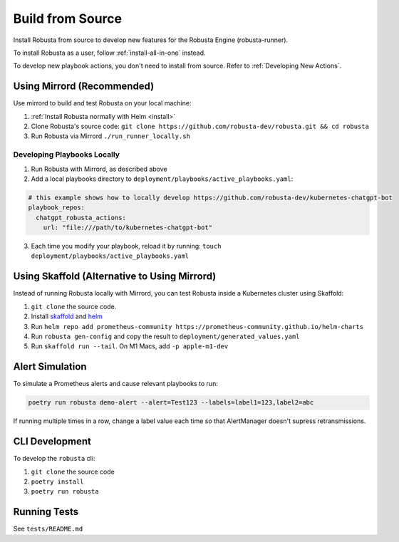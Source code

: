Build from Source
###################################################

Install Robusta from source to develop new features for the Robusta Engine (robusta-runner).

To install Robusta as a user, follow :ref:`install-all-in-one` instead.

To develop new playbook actions, you don't need to install from source. Refer to :ref:`Developing New Actions`.

Using Mirrord (Recommended)
^^^^^^^^^^^^^^^^^^^^^^^^^^^^^^^^^^^^^^^^^^^^^^^^^^^^^^^^

Use mirrord to build and test Robusta on your local machine:

1. :ref:`Install Robusta normally with Helm <install>`

2. Clone Robusta's source code: ``git clone https://github.com/robusta-dev/robusta.git && cd robusta``

3. Run Robusta via Mirrord ``./run_runner_locally.sh``

Developing Playbooks Locally
---------------------------------

1. Run Robusta with Mirrord, as described above

2. Add a local playbooks directory to ``deployment/playbooks/active_playbooks.yaml``:

.. code-block::

    # this example shows how to locally develop https://github.com/robusta-dev/kubernetes-chatgpt-bot
    playbook_repos:
      chatgpt_robusta_actions:
        url: "file:///path/to/kubernetes-chatgpt-bot"

3. Each time you modify your playbook, reload it by running: ``touch deployment/playbooks/active_playbooks.yaml``

.. details:: Common Errors

    .. tab-set::

        .. tab-item:: objc fork() Crash

            This error occurs on macOS devices with Apple Silicon. It's related to security restrictions on multi-threading involving fork() in Python.

            **Solution:**

            To resolve this issue, set the following environment variable in your project's environment variables:

            ``OBJC_DISABLE_INITIALIZE_FORK_SAFETY=YES``

            **Setting the Environment Variable in IDEs:**

            - **PyCharm:**

              In PyCharm, go to 'Run' -> 'Edit Configurations', then find your project's configuration. Under 'Environment variables', add: ``OBJC_DISABLE_INITIALIZE_FORK_SAFETY=YES``.

            - **VSCode:**

              In VSCode, modify your `.vscode/launch.json` file by adding the following line to your configuration settings: ``"env": {"OBJC_DISABLE_INITIALIZE_FORK_SAFETY": "YES"}``.

        .. tab-item:: Pillow/libjpeg Errors

            Occurs on Mac OS if dependencies are missing. Run ``brew install libjpeg``.

        .. tab-item:: NotADirectoryError: [Errno 20]

            Sometimes, when attaching a debugger to Robusta the following error occurs: ``NotADirectoryError: [Errno 20] Not a directory``

            If this occurs, disable the ``Attach to subprocess`` option on your debugger.

Using Skaffold (Alternative to Using Mirrord)
^^^^^^^^^^^^^^^^^^^^^^^^^^^^^^^^^^^^^^^^^^^^^^^^^^^^^^^^

Instead of running Robusta locally with Mirrord, you can test Robusta inside a Kubernetes cluster using Skaffold:

1. ``git clone`` the source code.
2. Install `skaffold <https://skaffold.dev/>`_ and `helm <https://helm.sh/>`_
3. Run ``helm repo add prometheus-community https://prometheus-community.github.io/helm-charts``
4. Run ``robusta gen-config`` and copy the result to ``deployment/generated_values.yaml``
5. Run ``skaffold run --tail``. On M1 Macs, add ``-p apple-m1-dev``

.. details:: Speeding up Skaffold builds ⚡

    You️ can speed up Skaffold builds using Google Cloud Build:

    1. Install `gcloud <https://cloud.google.com/sdk/docs/install/>`_
    2. Run ``gcloud auth application-default login``
    3. Build with ``skaffold run -p gcloud-build``

Alert Simulation
^^^^^^^^^^^^^^^^^^

To simulate a Prometheus alerts and cause relevant playbooks to run:

.. code-block::

    poetry run robusta demo-alert --alert=Test123 --labels=label1=123,label2=abc

If running multiple times in a row, change a label value each time so that AlertManager doesn't supress retransmissions.

CLI Development
^^^^^^^^^^^^^^^^^^^^^^^^^^^^^^^^
To develop the ``robusta`` cli:

1. ``git clone`` the source code
2. ``poetry install``
3. ``poetry run robusta``

.. details:: Alternative method, using pip not poetry

    Install the ``robusta`` cli into your global python environment:

    1. ``git clone`` the source code
    2. ``pip3 install .``

Running Tests
^^^^^^^^^^^^^^^^^^^^
See ``tests/README.md``
